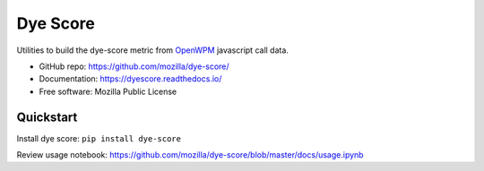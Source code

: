 =========
Dye Score
=========

.. image:: https://readthedocs.org/projects/dyescore/badge/?version=latest
    :target: https://dyescore.readthedocs.io/en/latest/?badge=latest
    :alt: Documentation Status
.. image:: https://travis-ci.org/mozilla/dye-score.svg?branch=master
    :target: https://travis-ci.org/mozilla/dye-score


Utilities to build the dye-score metric from OpenWPM_ javascript call data.


* GitHub repo: https://github.com/mozilla/dye-score/
* Documentation: https://dyescore.readthedocs.io/
* Free software: Mozilla Public License

Quickstart
----------

Install dye score: ``pip install dye-score``

Review usage notebook: https://github.com/mozilla/dye-score/blob/master/docs/usage.ipynb

.. _OpenWPM: https://github.com/mozilla/openwpm

